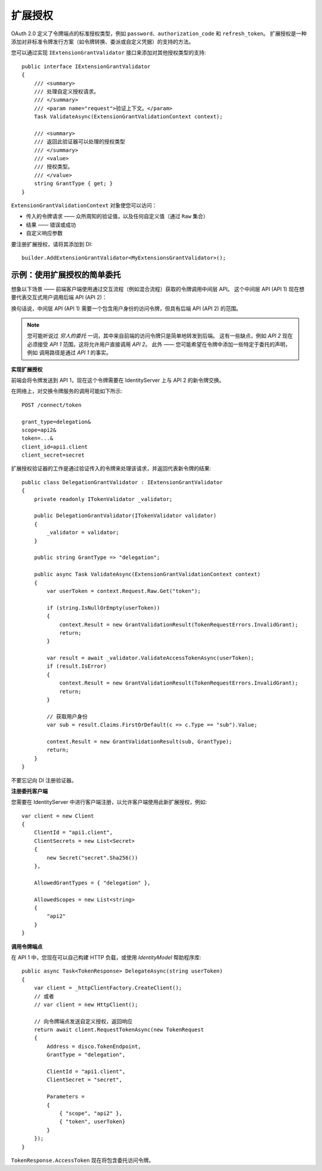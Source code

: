 .. _refExtensionGrants:
扩展授权
================

OAuth 2.0 定义了令牌端点的标准授权类型，例如 ``password``、``authorization_code`` 和 ``refresh_token``。 扩展授权是一种添加对非标准令牌发行方案（如令牌转换、委派或自定义凭据）的支持的方法。

您可以通过实现 ``IExtensionGrantValidator`` 接口来添加对其他授权类型的支持::

    public interface IExtensionGrantValidator
    {
        /// <summary>
        /// 处理自定义授权请求。
        /// </summary>
        /// <param name="request">验证上下文。</param>
        Task ValidateAsync(ExtensionGrantValidationContext context);

        /// <summary>
        /// 返回此验证器可以处理的授权类型
        /// </summary>
        /// <value>
        /// 授权类型。
        /// </value>
        string GrantType { get; }
    }

``ExtensionGrantValidationContext`` 对象使您可以访问：

* 传入的令牌请求 —— 众所周知的验证值，以及任何自定义值（通过 ``Raw`` 集合）
* 结果 —— 错误或成功
* 自定义响应参数

要注册扩展授权，请将其添加到 DI::

    builder.AddExtensionGrantValidator<MyExtensionsGrantValidator>();


示例：使用扩展授权的简单委托
^^^^^^^^^^^^^^^^^^^^^^^^^^^^^^^^^^^^^^^^^^^^^^^^^^^
想象以下场景 —— 前端客户端使用通过交互流程（例如混合流程）获取的令牌调用中间层 API。
这个中间层 API (API 1) 现在想要代表交互式用户调用后端 API (API 2)：

.. image:: images/delegation.png

换句话说，中间层 API (API 1) 需要一个包含用户身份的访问令牌，但具有后端 API (API 2) 的范围。

.. note:: 您可能听说过 *穷人的委托* 一词，其中来自前端的访问令牌只是简单地转发到后端。 这有一些缺点，例如 *API 2* 现在必须接受 *API 1* 范围，这将允许用户直接调用 *API 2*。 此外 —— 您可能希望在令牌中添加一些特定于委托的声明，例如 调用路径是通过 *API 1* 的事实。

**实现扩展授权**

前端会将令牌发送到 API 1，现在这个令牌需要在 IdentityServer 上与 API 2 的新令牌交换。

在网络上，对交换令牌服务的调用可能如下所示::

    POST /connect/token

    grant_type=delegation&
    scope=api2&
    token=...&
    client_id=api1.client
    client_secret=secret

扩展授权验证器的工作是通过验证传入的令牌来处理该请求，并返回代表新令牌的结果::

    public class DelegationGrantValidator : IExtensionGrantValidator
    {
        private readonly ITokenValidator _validator;

        public DelegationGrantValidator(ITokenValidator validator)
        {
            _validator = validator;
        }

        public string GrantType => "delegation";

        public async Task ValidateAsync(ExtensionGrantValidationContext context)
        {
            var userToken = context.Request.Raw.Get("token");

            if (string.IsNullOrEmpty(userToken))
            {
                context.Result = new GrantValidationResult(TokenRequestErrors.InvalidGrant);
                return;
            }

            var result = await _validator.ValidateAccessTokenAsync(userToken);
            if (result.IsError)
            {
                context.Result = new GrantValidationResult(TokenRequestErrors.InvalidGrant);
                return;
            }

            // 获取用户身份
            var sub = result.Claims.FirstOrDefault(c => c.Type == "sub").Value;

            context.Result = new GrantValidationResult(sub, GrantType);
            return;
        }
    }

不要忘记向 DI 注册验证器。

**注册委托客户端**

您需要在 IdentityServer 中进行客户端注册，以允许客户端使用此新扩展授权，例如::

    var client = new Client
    {
        ClientId = "api1.client",
        ClientSecrets = new List<Secret>
        {
            new Secret("secret".Sha256())
        },
        
        AllowedGrantTypes = { "delegation" },

        AllowedScopes = new List<string>
        {
            "api2"
        }
    }

**调用令牌端点**

在 API 1 中，您现在可以自己构建 HTTP 负载，或使用 *IdentityModel* 帮助程序库::


    public async Task<TokenResponse> DelegateAsync(string userToken)
    {
        var client = _httpClientFactory.CreateClient();
        // 或者 
        // var client = new HttpClient();

        // 向令牌端点发送自定义授权，返回响应
        return await client.RequestTokenAsync(new TokenRequest
        {
            Address = disco.TokenEndpoint,
            GrantType = "delegation",

            ClientId = "api1.client",
            ClientSecret = "secret",

            Parameters =
            {
                { "scope", "api2" },
                { "token", userToken}
            }                
        });
    }

``TokenResponse.AccessToken`` 现在将包含委托访问令牌。

